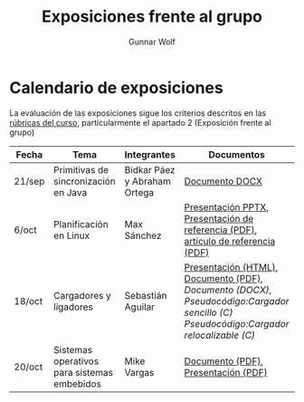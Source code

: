#+title: Exposiciones frente al grupo
#+author: Gunnar Wolf

* Calendario de exposiciones

La evaluación de las exposiciones sigue los criterios descritos en las
[[http://gwolf.sistop.org/rubricas.pdf][rúbricas del curso]], particularmente el apartado 2 (Exposición frente
al grupo)


|--------+---------------------------------------------+------------------------------+-------------------------------------------------------------------------------------------------------------------------------------+------------|
| Fecha  | Tema                                        | Integrantes                  | Documentos                                                                                                                          | Evaluación |
|--------+---------------------------------------------+------------------------------+-------------------------------------------------------------------------------------------------------------------------------------+------------|
| 21/sep | Primitivas de sincronización en Java        | Bidkar Páez y Abraham Ortega | [[./Primitivas_JAVA/Primitivas_JAVA.docx][Documento DOCX]]                                                                                                                      | [[./Primitivas_JAVA/evaluacion.org][Evaluación]] |
| 6/oct  | Planificación en Linux                      | Max Sánchez                  | [[./planificadorCFS/planificadorCFS.pptx][Presentación PPTX]], [[./planificadorCFS/scheduling.pdf][Presentación de referencia (PDF)]], [[./planificadorCFS/linux_scheduler_notes_final.pdf][artículo de referencia (PDF)]]                                                   | [[./planificadorCFS/evaluacion.org][Evaluación]] |
| 18/oct | Cargadores y ligadores                      | Sebastián Aguilar            | [[./Cargadores_Ligadores/presentacion-Cargadores y Ligadores.html][Presentación (HTML)]], [[./Cargadores_Ligadores/Teoria.pdf][Documento (PDF)]], [[Cargadores_Ligadores/Teoria.docx][Documento (DOCX)]], [[Cargadores_Ligadores/pseudocodigo_cargador_sencillo.c][Pseudocódigo:Cargador sencillo (C)]]  [[Cargadores_Ligadores/pseudocodigo_cargador_relocalizable.c][Pseudocódigo:Cargador relocalizable (C)]] | [[./Cargadores_Ligadores/evaluacion.org][Evaluación]] |
| 20/oct | Sistemas operativos para sistemas embebidos | Mike Vargas                  | [[./SistOp en SistEmb/Escrito.pdf][Documento (PDF)]], [[./SistOp%20en%20SistEmb/Present.pdf][Presentación (PDF)]]                                                                                                 | [[./SistOp en SistEmb/evaluacion.org][Evaluación]] |
|--------+---------------------------------------------+------------------------------+-------------------------------------------------------------------------------------------------------------------------------------+------------|

